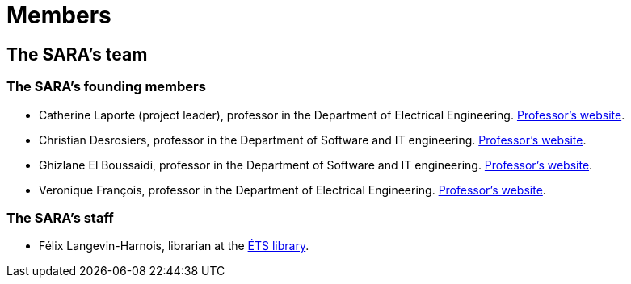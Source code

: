 = Members
:awestruct-layout: default
:imagesdir: images

:homepage: http://sara.etsmtl.ca

== The SARA's team

=== The SARA's founding members 

* Catherine Laporte (project leader), professor in the Department of Electrical Engineering. 
link:http://www.etsmtl.ca/Bottin/ETS/Alphabetique/FicheEmploye?Numero=4256[Professor's website].

* Christian Desrosiers, professor in the Department of Software and IT engineering. 
link:http://www.etsmtl.ca/Bottin/ETS/Alphabetique/FicheEmploye?Numero=4198[Professor's website].

* Ghizlane El Boussaidi, professor in the Department of Software and IT engineering. 
link:http://www.etsmtl.ca/Bottin/ETS/Alphabetique/FicheEmploye?Numero=4272[Professor's website].

* Veronique François, professor in the Department of Electrical Engineering. 
link:http://www.etsmtl.ca/Bottin/ETS/Alphabetique/FicheEmploye?Numero=2107[Professor's website].



=== The SARA's staff

////
* Françoise Provencher, Post-doc in the Department of Software and IT engineering. 
link:http://francoiseprovencher.weebly.com/[Researcher's website].

* Alvine Boaye Belle, PhD candidate in the Department of Software and IT engineering. 
////

* Félix Langevin-Harnois, librarian at the http://etsmtl.ca/Bibliotheque/Accueil[ÉTS library].

//faut-il aussi indiquer l'equipe de reviewers?
